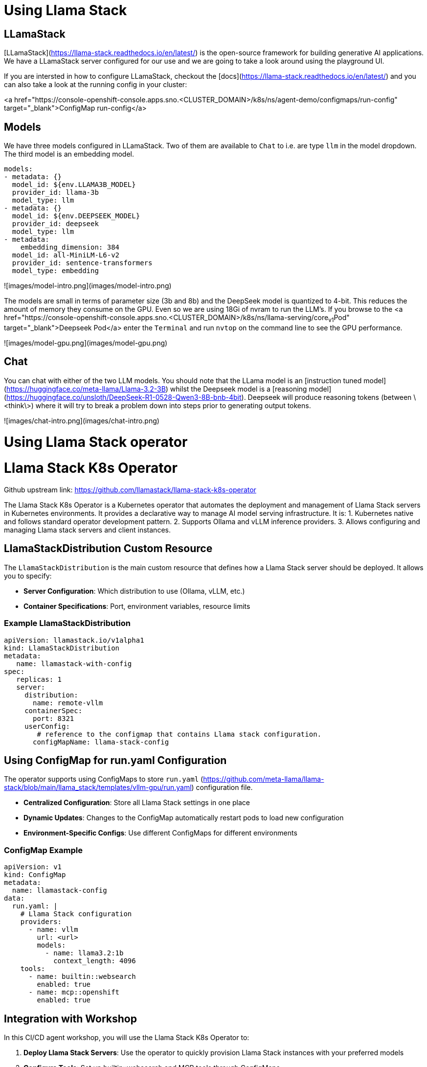 = Using Llama Stack

== LLamaStack

[LLamaStack](https://llama-stack.readthedocs.io/en/latest/) is the open-source framework for building generative AI applications. We have a LLamaStack server configured for our use and we are going to take a look around using the playground UI.

If you are intersted in how to configure LLamaStack, checkout the [docs](https://llama-stack.readthedocs.io/en/latest/) and you can also take a look at the running config in your cluster:

<a href="https://console-openshift-console.apps.sno.<CLUSTER_DOMAIN>/k8s/ns/agent-demo/configmaps/run-config" target="_blank">ConfigMap run-config</a>

== Models

We have three models configured in LLamaStack. Two of them are available to `Chat` to i.e. are type `llm` in the model dropdown. The third model is an embedding model.

```yaml
models:
- metadata: {}
  model_id: ${env.LLAMA3B_MODEL}
  provider_id: llama-3b
  model_type: llm
- metadata: {}
  model_id: ${env.DEEPSEEK_MODEL}
  provider_id: deepseek
  model_type: llm
- metadata:
    embedding_dimension: 384
  model_id: all-MiniLM-L6-v2
  provider_id: sentence-transformers
  model_type: embedding
```

![images/model-intro.png](images/model-intro.png)

The models are small in terms of parameter size (3b and 8b) and the DeepSeek model is quantized to 4-bit. This reduces the amount of memory they consume on the GPU. Even so we are using 18Gi of nvram to run the LLM's. If you browse to the <a href="https://console-openshift-console.apps.sno.<CLUSTER_DOMAIN>/k8s/ns/llama-serving/core~v1~Pod" target="_blank">Deepseek Pod</a> enter the `Terminal` and run `nvtop` on the command line to see the GPU performance.

![images/model-gpu.png](images/model-gpu.png)

== Chat

You can chat with either of the two LLM models. You should note that the LLama model is an [instruction tuned model](https://huggingface.co/meta-llama/Llama-3.2-3B) whilst the Deepseek model is a [reasoning model](https://huggingface.co/unsloth/DeepSeek-R1-0528-Qwen3-8B-bnb-4bit). Deepseek will produce reasoning tokens (between \<think\>) where it will try to break a problem down into steps prior to generating output tokens.

![images/chat-intro.png](images/chat-intro.png)

= Using Llama Stack operator

= Llama Stack K8s Operator

Github upstream link: https://github.com/llamastack/llama-stack-k8s-operator

The Llama Stack K8s Operator is a Kubernetes operator that automates the deployment and management of Llama Stack servers in Kubernetes environments. It provides a declarative way to manage AI model serving infrastructure.
It is:
1. Kubernetes native and follows standard operator development pattern.
2. Supports Ollama and vLLM inference providers.
3. Allows configuring and managing Llama stack servers and client instances.

== LlamaStackDistribution Custom Resource

The `LlamaStackDistribution` is the main custom resource that defines how a Llama Stack server should be deployed. It allows you to specify:

* **Server Configuration**: Which distribution to use (Ollama, vLLM, etc.)
* **Container Specifications**: Port, environment variables, resource limits

=== Example LlamaStackDistribution

```yaml
apiVersion: llamastack.io/v1alpha1
kind: LlamaStackDistribution
metadata:
   name: llamastack-with-config
spec:
   replicas: 1
   server:
     distribution:
       name: remote-vllm
     containerSpec:
       port: 8321
     userConfig:
        # reference to the configmap that contains Llama stack configuration.
       configMapName: llama-stack-config 
```

== Using ConfigMap for run.yaml Configuration

The operator supports using ConfigMaps to store `run.yaml` (https://github.com/meta-llama/llama-stack/blob/main/llama_stack/templates/vllm-gpu/run.yaml) configuration file. 

* **Centralized Configuration**: Store all Llama Stack settings in one place
* **Dynamic Updates**: Changes to the ConfigMap automatically restart pods to load new configuration
* **Environment-Specific Configs**: Use different ConfigMaps for different environments

=== ConfigMap Example

```yaml
apiVersion: v1
kind: ConfigMap
metadata:
  name: llamastack-config
data:
  run.yaml: |
    # Llama Stack configuration
    providers:
      - name: vllm
        url: <url>
        models:
          - name: llama3.2:1b
            context_length: 4096
    tools:
      - name: builtin::websearch
        enabled: true
      - name: mcp::openshift
        enabled: true
```

== Integration with Workshop

In this CI/CD agent workshop, you will use the Llama Stack K8s Operator to:

1. **Deploy Llama Stack Servers**: Use the operator to quickly provision Llama Stack instances with your preferred models
2. **Configure Tools**: Set up builtin::websearch and MCP tools through ConfigMaps
3. **Manage Multiple Environments**: Use different ConfigMaps for development, testing, and production
4. **Automate Deployment**: Integrate the operator deployment into your CI/CD pipelines
